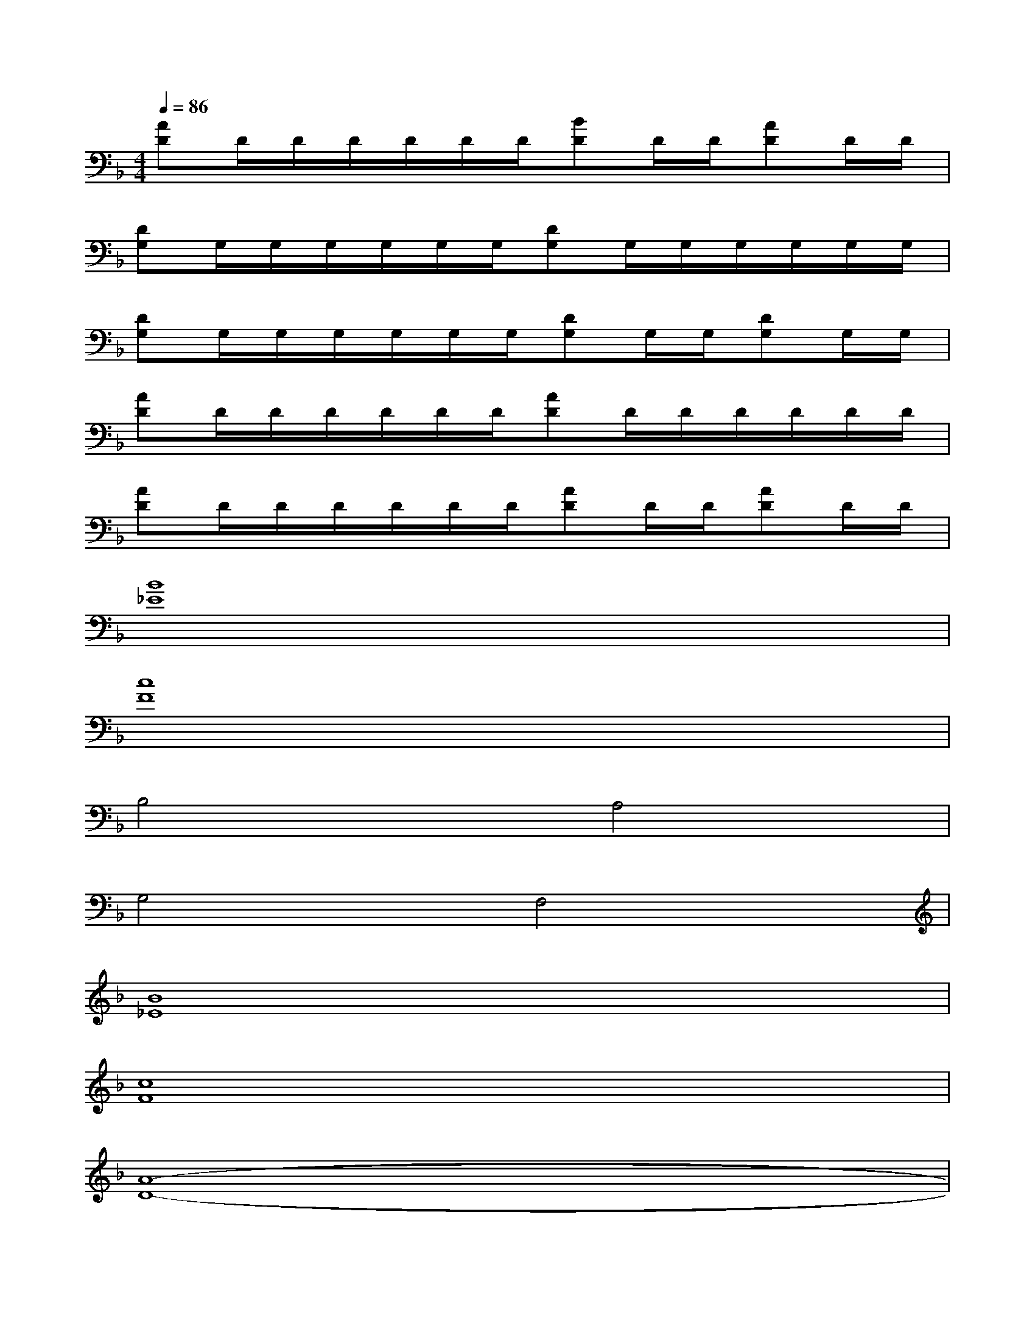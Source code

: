 X:1
T:
M:4/4
L:1/8
Q:1/4=86
K:F%1flats
V:1
[AD]D/2D/2D/2D/2D/2D/2[BD]D/2D/2[AD]D/2D/2|
[DG,]G,/2G,/2G,/2G,/2G,/2G,/2[DG,]G,/2G,/2G,/2G,/2G,/2G,/2|
[DG,]G,/2G,/2G,/2G,/2G,/2G,/2[DG,]G,/2G,/2[DG,]G,/2G,/2|
[AD]D/2D/2D/2D/2D/2D/2[AD]D/2D/2D/2D/2D/2D/2|
[AD]D/2D/2D/2D/2D/2D/2[AD]D/2D/2[AD]D/2D/2|
[B8_E8]|
[c8F8]|
B,4A,4|
G,4F,4|
[B8_E8]|
[c8F8]|
[A8-D8-]|
[A8D8]|
[B8-F8-B,8-]|
[B8F8B,8]|
[F8-C8-F,8-]
